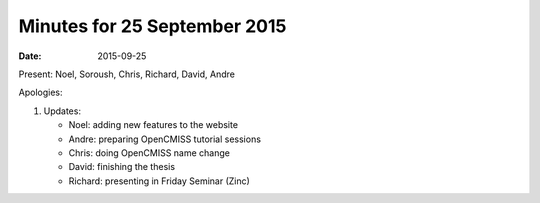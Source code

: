 Minutes for 25 September 2015
=============================

:date: 2015-09-25

Present: Noel, Soroush, Chris, Richard, David, Andre

Apologies:

1. Updates:

   - Noel: adding new features to the website

   - Andre: preparing OpenCMISS tutorial sessions

   - Chris: doing OpenCMISS name change

   - David: finishing the thesis

   - Richard: presenting in Friday Seminar (Zinc)
